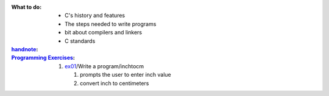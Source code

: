 :What to do:

   - C's history and features
   - The steps needed to write programs
   - bit about compilers and linkers
   - C standards

:`handnote`_:

:`Programming Exercises`_:

   1. `ex01`_/Write a program/inchtocm

      1. prompts the user to enter inch value
      #. convert inch to centimeters

.. _`handnote`: ./handnote.pdf
.. _`Programming Exercises`: ./exercises/
.. _`ex01`: ./exercises/ex01_inchtocm.c
